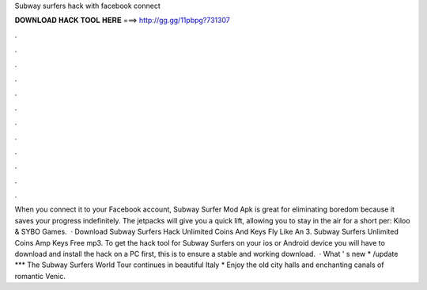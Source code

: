 Subway surfers hack with facebook connect

𝐃𝐎𝐖𝐍𝐋𝐎𝐀𝐃 𝐇𝐀𝐂𝐊 𝐓𝐎𝐎𝐋 𝐇𝐄𝐑𝐄 ===> http://gg.gg/11pbpg?731307

.

.

.

.

.

.

.

.

.

.

.

.

When you connect it to your Facebook account, Subway Surfer Mod Apk is great for eliminating boredom because it saves your progress indefinitely. The jetpacks will give you a quick lift, allowing you to stay in the air for a short per: Kiloo & SYBO Games.  · Download Subway Surfers Hack Unlimited Coins And Keys Fly Like An 3. Subway Surfers Unlimited Coins Amp Keys Free mp3. To get the hack tool for Subway Surfers on your ios or Android device you will have to download and install the hack on a PC first, this is to ensure a stable and working download.  · What ' s new * /update *** The Subway Surfers World Tour continues in beautiful Italy * Enjoy the old city halls and enchanting canals of romantic Venic.